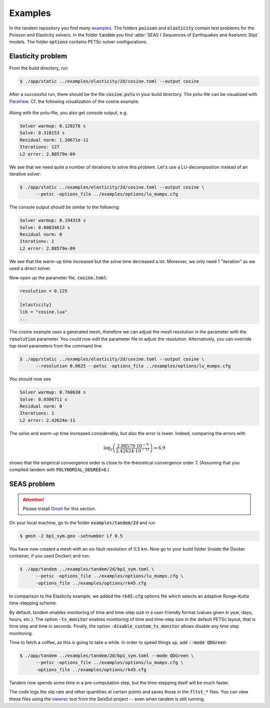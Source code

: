 Examples
========

In the tandem repository you find many `examples <https://github.com/TEAR-ERC/tandem/tree/master/examples>`_.
The folders :code:`poisson` and :code:`elasticity` contain test problems for the
Poisson and Elasticity solvers.
In the folder :code:`tandem` you find :abbr:`SEAS ( Sequences of Earthquakes and Aseismic Slip)` models.
The folder :code:`options` contains PETSc solver configurations.

Elasticity problem
------------------

From the build directory, run

.. code:: console

   $ ./app/static ../examples/elasticity/2d/cosine.toml --output cosine

After a successful run, there should be the file :code:`cosine.pvtu` in your
build directory.
The pvtu-file can be visualized with `ParaView <https://www.paraview.org/>`_.
Cf. the following visualization of the cosine example:

.. figure:: ../images/cosine.png
   :width: 200px

Along with the pvtu-file, you also get console output, e.g.

.. code:: none

   Solver warmup: 0.120276 s
   Solve: 0.310153 s
   Residual norm: 1.20671e-11
   Iterations: 127
   L2 error: 2.88579e-09

We see that we need quite a number of iterations to solve this problem.
Let's use a LU-decomposition instead of an iterative solver:

.. code:: console

   $ ./app/static ../examples/elasticity/2d/cosine.toml --output cosine \
         --petsc -options_file ../examples/options/lu_mumps.cfg

The console output should be similar to the following:

.. code:: none

   Solver warmup: 0.194319 s
   Solve: 0.00834613 s
   Residual norm: 0
   Iterations: 1
   L2 error: 2.88579e-09

We see that the warm-up time increased but the solve time decreased a lot.
Moreover, we only need 1 "iteration" as we used a direct solver.

Now open up the parameter file, :code:`cosine.toml`:

.. code:: toml

   resolution = 0.125

   [elasticity]
   lib = "cosine.lua"
   ...

The cosine example uses a generated mesh, therefore we can adjust the mesh
resolution in the parameter with the :code:`resolution` parameter.
You could now edit the parameter file to adjust the resolution.
Alternatively, you can override top-level parameters from the command line:

.. code:: console

   $ ./app/static ../examples/elasticity/2d/cosine.toml --output cosine \
         --resolution 0.0625 --petsc -options_file ../examples/options/lu_mumps.cfg

You should now see

.. code:: none

   Solver warmup: 0.760638 s
   Solve: 0.0306711 s
   Residual norm: 0
   Iterations: 1
   L2 error: 2.42624e-11

The solve and warm-up time increased considerably, but also the error is lower.
Indeed, comparing the errors with

.. math::

   \log_2\left(\frac{2.88579\cdot 10^{-9}}{2.42624\cdot 10^{-11}}\right) \approx 6.9

shows that the empirical convergence order is close to the theoretical convergence
order 7. (Assuming that you compiled tandem with :code:`POLYNOMIAL_DEGREE=6`.)

SEAS problem
------------

.. attention::

   Please install `Gmsh <https://gmsh.info/>`_ for this section.

On your local machine, go to the folder :code:`examples/tandem/2d` and run

.. code:: console

   $ gmsh -2 bp1_sym.geo -setnumber Lf 0.5

You have now created a mesh with an on-fault resolution of 0.5 km.
Now go to your build folder (inside the Docker container, if you used Docker) and run:

.. code:: console

   $ ./app/tandem ../examples/tandem/2d/bp1_sym.toml \
         --petsc -options_file ../examples/options/lu_mumps.cfg \
         -options_file ../examples/options/rk45.cfg

In comparison to the Elasticity example, we added the :code:`rk45.cfg` options
file which selects an adaptive Runge-Kutta time-stepping scheme.

By default, tandem enables monitoring of time and time-step size in a user-friendly format (values given in year, days, hours, etc.).
The option :code:`-ts_monitor` enables monitoring of time and time-step size in the default PETSc layout, that is time step and time in seconds.
Finally, the option :code:`-disable_custom_ts_monitor` allows disable any time step monitoring.

Time to fetch a coffee, as this is going to take a while.
In order to speed things up, add :code:`--mode QDGreen`:

.. code:: console

   $ ./app/tandem ../examples/tandem/2d/bp1_sym.toml --mode QDGreen \
         --petsc -options_file ../examples/options/lu_mumps.cfg \
         -options_file ../examples/options/rk45.cfg

Tandem now spends some time in a pre-computation step, but the time-stepping itself
will be much faster.

The code logs the slip rate and other quantities at certain points and saves 
those in the :code:`fltst_*` files.
You can view these files using the `viewrec <https://github.com/SeisSol/SeisSol/tree/master/postprocessing/visualization/receiver>`_ tool from the SeisSol project --
even when tandem is still running.
